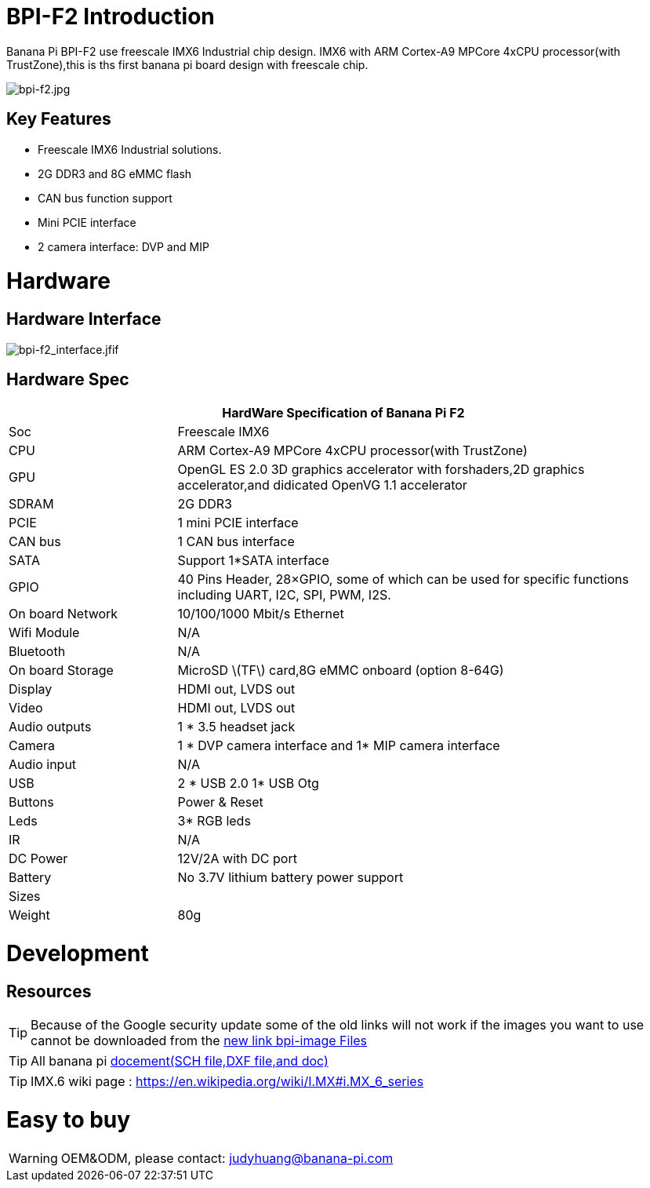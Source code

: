 = BPI-F2 Introduction

Banana Pi BPI-F2 use freescale IMX6 Industrial chip design. IMX6 with ARM Cortex-A9 MPCore 4xCPU processor(with TrustZone),this is ths first banana pi board design with freescale chip.

image::/picture/bpi-f2.jpg[bpi-f2.jpg]

== Key Features

- Freescale IMX6 Industrial solutions.
- 2G DDR3 and 8G eMMC flash
- CAN bus function support
- Mini PCIE interface
- 2 camera interface: DVP and MIP


= Hardware
== Hardware Interface

image::/picture/bpi-f2_interface.jfif[bpi-f2_interface.jfif]

== Hardware Spec

[options="header",cols="1,3"]
|=====
2+| **HardWare Specification of Banana Pi F2**
| Soc              | Freescale IMX6
| CPU              | ARM Cortex-A9 MPCore 4xCPU processor(with TrustZone)
| GPU              | OpenGL ES 2.0 3D graphics accelerator with forshaders,2D graphics accelerator,and didicated OpenVG 1.1 accelerator 
| SDRAM            | 2G DDR3
| PCIE             | 1 mini PCIE interface 
| CAN bus          | 1 CAN bus interface
| SATA             | Support 1*SATA interface
| GPIO             | 40 Pins Header, 28×GPIO, some of which can be used for specific functions including UART, I2C, SPI, PWM, I2S.      
| On board Network | 10/100/1000 Mbit/s Ethernet 
| Wifi Module      | N/A
| Bluetooth        | N/A
| On board Storage | MicroSD \(TF\) card,8G eMMC onboard (option 8-64G) 
| Display          | HDMI out, LVDS out
| Video            | HDMI out, LVDS out
| Audio outputs    | 1 * 3.5 headset jack
| Camera           | 1 * DVP camera interface and 1* MIP camera interface 
| Audio input      | N/A 
| USB              | 2 * USB 2.0 1* USB Otg
| Buttons          | Power & Reset
| Leds             | 3* RGB leds
| IR	             | N/A
| DC Power	       | 12V/2A with DC port
| Battery	         | No 3.7V lithium battery power support
| Sizes	           | 
| Weight	         | 80g
|=====


= Development

== Resources

TIP: Because of the Google security update some of the old links will not work if the images you want to use cannot be downloaded from the link:https://drive.google.com/drive/folders/0B_YnvHgh2rwjVjNyS2pheEtWQlk?resourcekey=0-U4TI84zIBdId7bHHjf2qKA[new link bpi-image Files]

TIP: All banana pi link:https://drive.google.com/drive/folders/0B4PAo2nW2Kfndjh6SW9MS2xKSWs?resourcekey=0-qXGFXKmd7AVy0S81OXM1RA&usp=sharing[docement(SCH file,DXF file,and doc)]

TIP: IMX.6 wiki page : https://en.wikipedia.org/wiki/I.MX#i.MX_6_series


= Easy to buy

WARNING: OEM&ODM, please contact: judyhuang@banana-pi.com